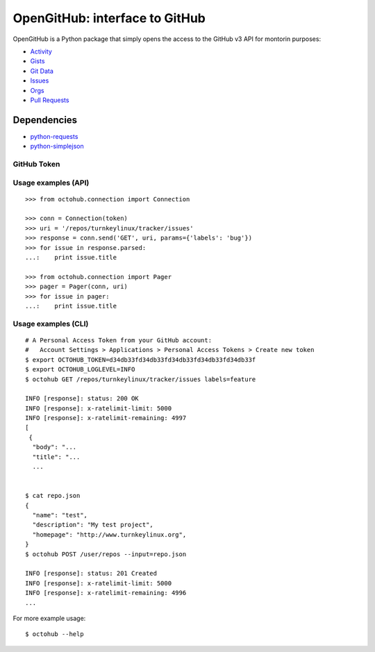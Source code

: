 OpenGitHub: interface to GitHub
=====================================================

OpenGitHub is a Python package that simply opens the access to the GitHub v3 API for montorin purposes:

* `Activity`_
* `Gists`_
* `Git Data`_
* `Issues`_
* `Orgs`_
* `Pull Requests`_

Dependencies
''''''''''''

* `python-requests`_
* `python-simplejson`_

GitHub Token
------------


Usage examples (API)
--------------------

::

    >>> from octohub.connection import Connection
    
    >>> conn = Connection(token)
    >>> uri = '/repos/turnkeylinux/tracker/issues'
    >>> response = conn.send('GET', uri, params={'labels': 'bug'})
    >>> for issue in response.parsed:
    ...:    print issue.title

    >>> from octohub.connection import Pager
    >>> pager = Pager(conn, uri)
    >>> for issue in pager:
    ...:    print issue.title

Usage examples (CLI)
--------------------

::

    # A Personal Access Token from your GitHub account:
    #   Account Settings > Applications > Personal Access Tokens > Create new token
    $ export OCTOHUB_TOKEN=d34db33fd34db33fd34db33fd34db33fd34db33f
    $ export OCTOHUB_LOGLEVEL=INFO
    $ octohub GET /repos/turnkeylinux/tracker/issues labels=feature

    INFO [response]: status: 200 OK
    INFO [response]: x-ratelimit-limit: 5000
    INFO [response]: x-ratelimit-remaining: 4997
    [
     {
      "body": "...
      "title": "...
      ...
    
    
    $ cat repo.json
    {
      "name": "test",
      "description": "My test project",
      "homepage": "http://www.turnkeylinux.org",
    }
    $ octohub POST /user/repos --input=repo.json

    INFO [response]: status: 201 Created
    INFO [response]: x-ratelimit-limit: 5000
    INFO [response]: x-ratelimit-remaining: 4996
    ...

For more example usage::

    $ octohub --help


.. _Activity: http://developer.github.com/v3/activity/
.. _Gists: http://developer.github.com/v3/gists/
.. _Git Data: http://developer.github.com/v3/git/
.. _Issues: http://developer.github.com/v3/issues/
.. _Orgs: http://developer.github.com/v3/orgs/
.. _Pull Requests: http://developer.github.com/v3/pulls/
.. _Repositories: http://developer.github.com/v3/repos/
.. _Users: http://developer.github.com/v3/users/
.. _Search: http://developer.github.com/v3/search/
.. _online documentation: http://developer.github.com/v3/
.. _contrib: https://github.com/turnkeylinux/octohub/tree/master/contrib/
.. _gitflow: https://github.com/turnkeylinux/tracker/blob/master/GITFLOW.rst
.. _python-requests: http://python-requests.org/
.. _python-simplejson: https://github.com/simplejson/simplejson/
.. _account settings: https://github.com/settings/applications

